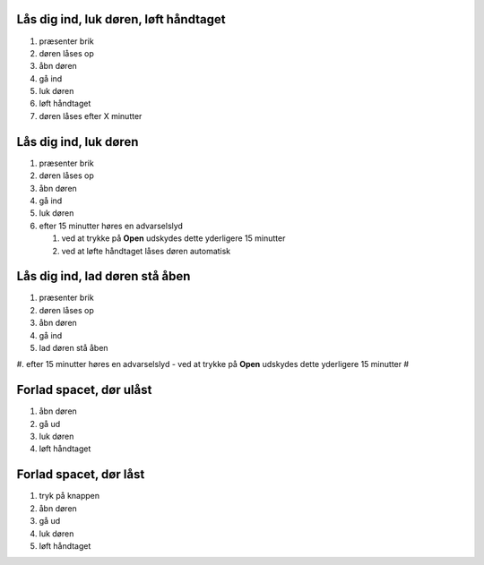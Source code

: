 Lås dig ind, luk døren, løft håndtaget
===========

#. præsenter brik
#. døren låses op
#. åbn døren
#. gå ind
#. luk døren
#. løft håndtaget
#. døren låses efter X minutter

Lås dig ind, luk døren
===========

#. præsenter brik
#. døren låses op
#. åbn døren
#. gå ind
#. luk døren
#. efter 15 minutter høres en advarselslyd

   #. ved at trykke på **Open** udskydes dette yderligere 15 minutter
   #. ved at løfte håndtaget låses døren automatisk

Lås dig ind, lad døren stå åben
======

#. præsenter brik
#. døren låses op
#. åbn døren
#. gå ind
#. lad døren stå åben
#. efter 15 minutter høres en advarselslyd - ved at trykke på **Open** udskydes dette yderligere 15 minutter
# 

Forlad spacet, dør ulåst
====

#. åbn døren
#. gå ud
#. luk døren
#. løft håndtaget

Forlad spacet, dør låst
====

#. tryk på knappen
#. åbn døren
#. gå ud
#. luk døren
#. løft håndtaget

